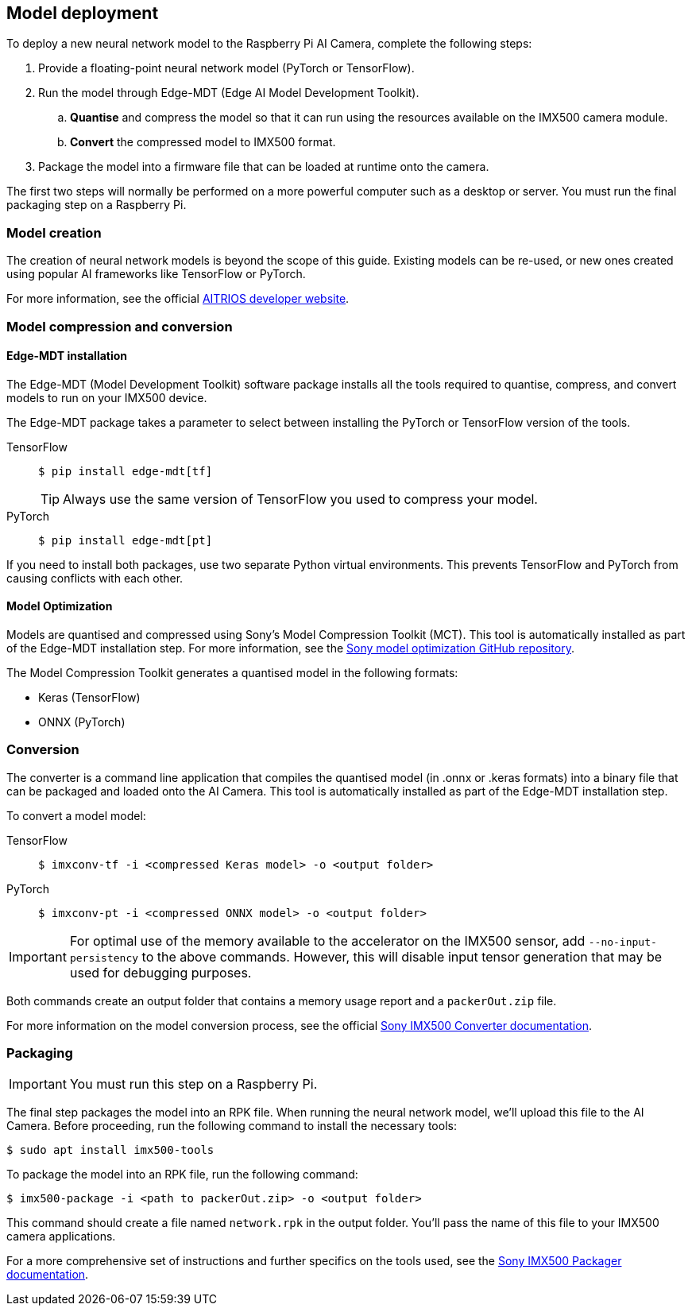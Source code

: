 == Model deployment

To deploy a new neural network model to the Raspberry Pi AI Camera, complete the following steps:

. Provide a floating-point neural network model (PyTorch or TensorFlow).
. Run the model through Edge-MDT (Edge AI Model Development Toolkit).
.. *Quantise* and compress the model so that it can run using the resources available on the IMX500 camera module.
.. *Convert* the compressed model to IMX500 format.
. Package the model into a firmware file that can be loaded at runtime onto the camera.

The first two steps will normally be performed on a more powerful computer such as a desktop or server. You must run the final packaging step on a Raspberry Pi.

=== Model creation

The creation of neural network models is beyond the scope of this guide. Existing models can be re-used, or new ones created using popular AI frameworks like TensorFlow or PyTorch.

For more information, see the official https://developer.aitrios.sony-semicon.com/en/raspberrypi-ai-camera[AITRIOS developer website].

=== Model compression and conversion

==== Edge-MDT installation

The Edge-MDT (Model Development Toolkit) software package installs all the tools required to quantise, compress, and convert models to run on your IMX500 device.

The Edge-MDT package takes a parameter to select between installing the PyTorch or TensorFlow version of the tools.

[tabs]
======
TensorFlow::
+
[source,console]
----
$ pip install edge-mdt[tf]
----
+
TIP: Always use the same version of TensorFlow you used to compress your model.

PyTorch::
+
[source,console]
----
$ pip install edge-mdt[pt]
----
======

If you need to install both packages, use two separate Python virtual environments. This prevents TensorFlow and PyTorch from causing conflicts with each other.

==== Model Optimization

Models are quantised and compressed using Sony's Model Compression Toolkit (MCT). This tool is automatically installed as part of the Edge-MDT installation step. For more information, see the https://github.com/sony/model_optimization[Sony model optimization GitHub repository].

The Model Compression Toolkit generates a quantised model in the following formats:

* Keras (TensorFlow)
* ONNX (PyTorch)

=== Conversion

The converter is a command line application that compiles the quantised model (in .onnx or .keras formats) into a binary file that can be packaged and loaded onto the AI Camera. This tool is automatically installed as part of the Edge-MDT installation step.

To convert a model model:

[tabs]
======
TensorFlow::
+
[source,console]
----
$ imxconv-tf -i <compressed Keras model> -o <output folder>
----

PyTorch::
+
[source,console]
----
$ imxconv-pt -i <compressed ONNX model> -o <output folder>
----
======

IMPORTANT: For optimal use of the memory available to the accelerator on the IMX500 sensor, add `--no-input-persistency` to the above commands. However, this will disable input tensor generation that may be used for debugging purposes.

Both commands create an output folder that contains a memory usage report and a `packerOut.zip` file.

For more information on the model conversion process, see the official https://developer.aitrios.sony-semicon.com/en/raspberrypi-ai-camera/documentation/imx500-converter[Sony IMX500 Converter documentation].

=== Packaging

IMPORTANT: You must run this step on a Raspberry Pi.

The final step packages the model into an RPK file. When running the neural network model, we'll upload this file to the AI Camera. Before proceeding, run the following command to install the necessary tools:

[source,console]
----
$ sudo apt install imx500-tools
----

To package the model into an RPK file, run the following command:

[source,console]
----
$ imx500-package -i <path to packerOut.zip> -o <output folder>
----

This command should create a file named `network.rpk` in the output folder. You'll pass the name of this file to your IMX500 camera applications.

For a more comprehensive set of instructions and further specifics on the tools used, see the https://developer.aitrios.sony-semicon.com/en/raspberrypi-ai-camera/documentation/imx500-packager[Sony IMX500 Packager documentation].

